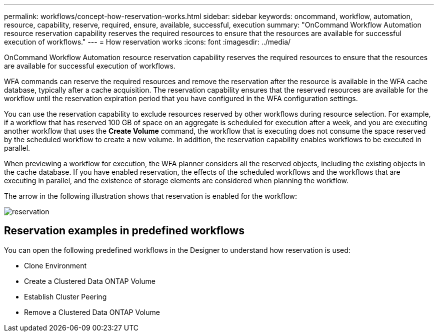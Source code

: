 ---
permalink: workflows/concept-how-reservation-works.html
sidebar: sidebar
keywords: oncommand, workflow, automation, resource, capability, reserve, required, ensure, available, successful, execution
summary: "OnCommand Workflow Automation resource reservation capability reserves the required resources to ensure that the resources are available for successful execution of workflows."
---
= How reservation works
:icons: font
:imagesdir: ../media/

[.lead]
OnCommand Workflow Automation resource reservation capability reserves the required resources to ensure that the resources are available for successful execution of workflows.

WFA commands can reserve the required resources and remove the reservation after the resource is available in the WFA cache database, typically after a cache acquisition. The reservation capability ensures that the reserved resources are available for the workflow until the reservation expiration period that you have configured in the WFA configuration settings.

You can use the reservation capability to exclude resources reserved by other workflows during resource selection. For example, if a workflow that has reserved 100 GB of space on an aggregate is scheduled for execution after a week, and you are executing another workflow that uses the *Create Volume* command, the workflow that is executing does not consume the space reserved by the scheduled workflow to create a new volume. In addition, the reservation capability enables workflows to be executed in parallel.

When previewing a workflow for execution, the WFA planner considers all the reserved objects, including the existing objects in the cache database. If you have enabled reservation, the effects of the scheduled workflows and the workflows that are executing in parallel, and the existence of storage elements are considered when planning the workflow.

The arrow in the following illustration shows that reservation is enabled for the workflow:

image::../media/reservation.png[]

== Reservation examples in predefined workflows

You can open the following predefined workflows in the Designer to understand how reservation is used:

* Clone Environment
* Create a Clustered Data ONTAP Volume
* Establish Cluster Peering
* Remove a Clustered Data ONTAP Volume
